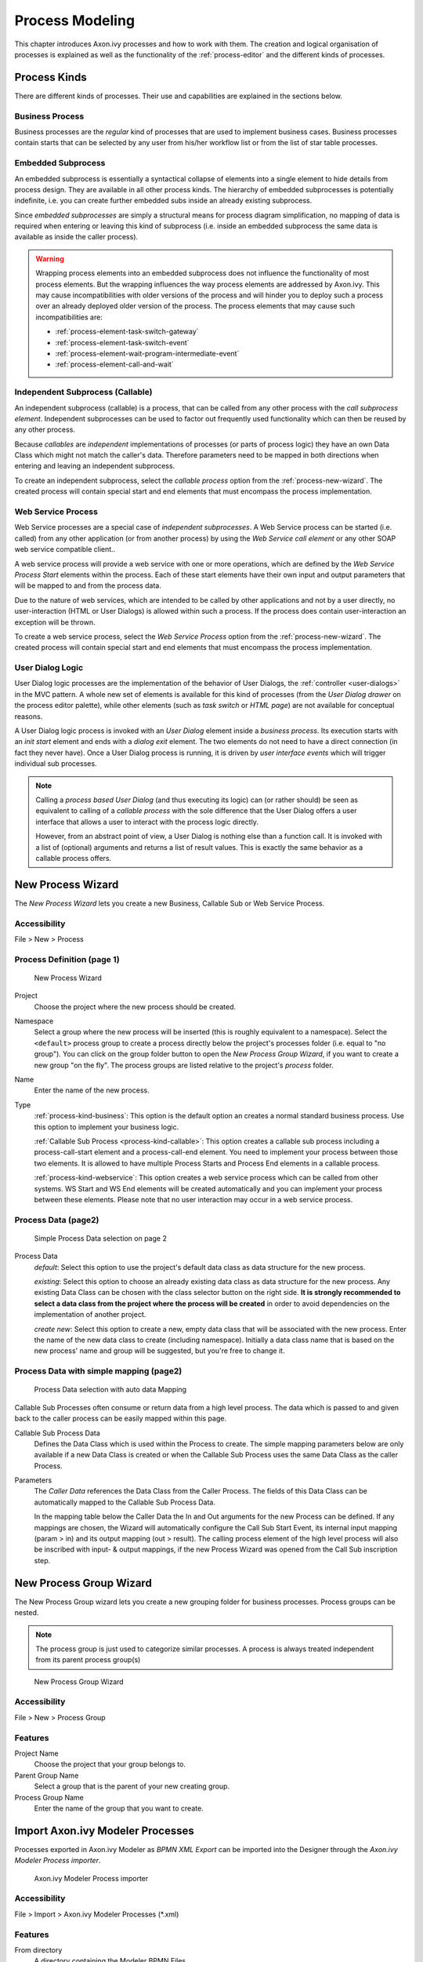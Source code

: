.. _process-modeling:

Process Modeling
================

This chapter introduces Axon.ivy processes and how to work with them.
The creation and logical organisation of processes is explained as well
as the functionality of the :ref:`process-editor` and the different kinds of processes.

Process Kinds
-------------

There are different kinds of processes. Their use and capabilities are
explained in the sections below.

.. _process-kind-business:

Business Process
~~~~~~~~~~~~~~~~

Business processes are the *regular* kind of processes that are used to
implement business cases. Business processes contain starts that can be
selected by any user from his/her workflow list or from the list of star
table processes.

.. _process-kind-embedded-subprocess:

Embedded Subprocess
~~~~~~~~~~~~~~~~~~~

An embedded subprocess is essentially a syntactical collapse of elements
into a single element to hide details from process design. They are
available in all other process kinds. The hierarchy of embedded
subprocesses is potentially indefinite, i.e. you can create further
embedded subs inside an already existing subprocess.

Since *embedded subprocesses* are simply a structural means for process
diagram simplification, no mapping of data is required when entering or
leaving this kind of subprocess (i.e. inside an embedded subprocess the
same data is available as inside the caller process).

.. warning::

   Wrapping process elements into an embedded subprocess does not
   influence the functionality of most process elements. But the
   wrapping influences the way process elements are addressed by
   Axon.ivy. This may cause incompatibilities with older versions of the
   process and will hinder you to deploy such a process over an already
   deployed older version of the process. The process elements that may
   cause such incompatibilities are:

   -  :ref:`process-element-task-switch-gateway`
   -  :ref:`process-element-task-switch-event`
   -  :ref:`process-element-wait-program-intermediate-event`
   -  :ref:`process-element-call-and-wait`

.. _process-kind-callable:

Independent Subprocess (Callable)
~~~~~~~~~~~~~~~~~~~~~~~~~~~~~~~~~

An independent subprocess (callable) is a process, that can be called
from any other process with the *call subprocess element*. Independent
subprocesses can be used to factor out frequently used functionality
which can then be reused by any other process.

Because *callables* are *independent* implementations of processes (or
parts of process logic) they have an own Data Class which might not
match the caller's data. Therefore parameters need to be mapped in both
directions when entering and leaving an independent subprocess.

To create an independent subprocess, select the *callable process*
option from the :ref:`process-new-wizard`. The
created process will contain special start and end elements that must
encompass the process implementation.

.. _process-kind-webservice:

Web Service Process
~~~~~~~~~~~~~~~~~~~

Web Service processes are a special case of *independent subprocesses*.
A Web Service process can be started (i.e. called) from any other
application (or from another process) by using the *Web Service call
element* or any other SOAP web service compatible client..

A web service process will provide a web service with one or more
operations, which are defined by the *Web Service Process Start*
elements within the process. Each of these start elements have their own
input and output parameters that will be mapped to and from the process
data.

Due to the nature of web services, which are intended to be called by
other applications and not by a user directly, no user-interaction (HTML
or User Dialogs) is allowed within such a process. If the process does
contain user-interaction an exception will be thrown.

To create a web service process, select the *Web Service Process* option
from the :ref:`process-new-wizard`. The created
process will contain special start and end elements that must encompass
the process implementation.

User Dialog Logic
~~~~~~~~~~~~~~~~~

User Dialog logic processes are the implementation of the behavior of
User Dialogs, the :ref:`controller <user-dialogs>` in the MVC
pattern. A whole new set of elements is available for this kind of
processes (from the *User Dialog drawer* on the process editor palette),
while other elements (such as *task switch* or *HTML page*) are not
available for conceptual reasons.

A User Dialog logic process is invoked with an *User Dialog* element
inside a *business process*. Its execution starts with an *init start*
element and ends with a *dialog exit* element. The two elements do not
need to have a direct connection (in fact they never have). Once a User
Dialog process is running, it is driven by *user interface events* which
will trigger individual sub processes.

.. note::

   Calling a *process based User Dialog* (and thus executing its logic)
   can (or rather should) be seen as equivalent to calling of a
   *callable process* with the sole difference that the User Dialog
   offers a user interface that allows a user to interact with the
   process logic directly.

   However, from an abstract point of view, a User Dialog is nothing
   else than a function call. It is invoked with a list of (optional)
   arguments and returns a list of result values. This is exactly the
   same behavior as a callable process offers.


.. _process-new-wizard:

New Process Wizard
------------------

The *New Process Wizard* lets you create a new Business, Callable Sub or
Web Service Process.

Accessibility
~~~~~~~~~~~~~

File > New > Process


Process Definition (page 1)
~~~~~~~~~~~~~~~~~~~~~~~~~~~

.. figure:: /_images/process-modeling/new-process-wizard-page-1.png
   :alt: New Process Wizard

   New Process Wizard

Project
   Choose the project where the new process should be created.

Namespace
   Select a group where the new process will be inserted (this is
   roughly equivalent to a namespace). Select the ``<default>`` process
   group to create a process directly below the project's processes
   folder (i.e. equal to "no group"). You can click on the group folder
   button to open the *New Process Group Wizard*, if you want to create
   a new group "on the fly". The process groups are listed relative to
   the project's *process* folder.

Name
   Enter the name of the new process.

Type
   :ref:`process-kind-business`:
   This option is the default option an creates a normal standard business
   process. Use this option to implement your business logic.

   :ref:`Callable Sub Process <process-kind-callable>`:
   This option creates a callable sub process including a
   process-call-start element and a process-call-end element. You need
   to implement your process between those two elements. It is allowed
   to have multiple Process Starts and Process End elements in a
   callable process.

   :ref:`process-kind-webservice`:
   This option creates a web service process which can be called from
   other systems. WS Start and WS End elements will be created
   automatically and you can implement your process between these
   elements. Please note that no user interaction may occur in a web
   service process.

Process Data (page2)
~~~~~~~~~~~~~~~~~~~~

.. figure:: /_images/process-modeling/new-process-wizard-page-2-normal.png
   :alt: Simple Process Data selection on page 2

   Simple Process Data selection on page 2

Process Data
   *default*: Select this option to use the project's default data class
   as data structure for the new process.

   *existing*: Select this option to choose an already existing data
   class as data structure for the new process. Any existing Data Class
   can be chosen with the class selector button on the right side. **It
   is strongly recommended to select a data class from the project where
   the process will be created** in order to avoid dependencies on the
   implementation of another project.

   *create new*: Select this option to create a new, empty data class
   that will be associated with the new process. Enter the name of the
   new data class to create (including namespace). Initially a data
   class name that is based on the new process' name and group will be
   suggested, but you're free to change it.

Process Data with simple mapping (page2)
~~~~~~~~~~~~~~~~~~~~~~~~~~~~~~~~~~~~~~~~

.. figure:: /_images/process-modeling/new-process-wizard-page-2-mapping.png
   :alt: Process Data selection with auto data Mapping

   Process Data selection with auto data Mapping

Callable Sub Processes often consume or return data from a high level
process. The data which is passed to and given back to the caller
process can be easily mapped within this page.

Callable Sub Process Data
   Defines the Data Class which is used within the Process to create.
   The simple mapping parameters below are only available if a new Data
   Class is created or when the Callable Sub Process uses the same Data
   Class as the caller Process.

Parameters
   The *Caller Data* references the Data Class from the Caller Process.
   The fields of this Data Class can be automatically mapped to the
   Callable Sub Process Data.

   In the mapping table below the Caller Data the In and Out arguments
   for the new Process can be defined. If any mappings are chosen, the
   Wizard will automatically configure the Call Sub Start Event, its
   internal input mapping (param > in) and its output mapping (out >
   result). The calling process element of the high level process will
   also be inscribed with input- & output mappings, if the new Process
   Wizard was opened from the Call Sub inscription step.


.. _process-new-group-wizard:

New Process Group Wizard
------------------------

The New Process Group wizard lets you create a new grouping folder for
business processes. Process groups can be nested.

.. note::

   The process group is just used to categorize similar processes. A
   process is always treated independent from its parent process
   group(s)

.. figure:: /_images/process-modeling/new-process-group-wizard.png
   :alt: New Process Group Wizard

   New Process Group Wizard

Accessibility
~~~~~~~~~~~~~

File > New > Process Group

Features
~~~~~~~~

Project Name
   Choose the project that your group belongs to.

Parent Group Name
   Select a group that is the parent of your new creating group.

Process Group Name
   Enter the name of the group that you want to create.


.. _import-axonivy-modeler-processes:

Import Axon.ivy Modeler Processes
---------------------------------

Processes exported in Axon.ivy Modeler as *BPMN XML Export* can be
imported into the Designer through the *Axon.ivy Modeler Process importer*.

.. figure:: /_images/process-modeling/modeller-import-wizard.png
   :alt: Axon.ivy Modeler Process importer

   Axon.ivy Modeler Process importer

Accessibility
~~~~~~~~~~~~~

File > Import > Axon.ivy Modeler Processes (\*.xml)

Features
~~~~~~~~

From directory
   A directory containing the Modeler BPMN Files.

File selection
   Selection of any valid Modeler BPMN Files within the From directory

Into folder
   A directory pointing to a process group. All imported processes will
   be stored in this process group. In case the specified folder does
   not exist, it will be created automatically.

Option: Create roles for lanes
   If the Modeler BPMN Processes selected for import contain lanes, it's
   possible to create new roles from the lane names in Axon.ivy Designer
   automatically through the import by this option.

Compatibility
~~~~~~~~~~~~~

The Axon.ivy Designer supports the import of processes from the Axon.ivy
Modeler 3.1.0. The internal version in the exported XML file is 97.1.0.
Other versions or plain BPMN2 XML files might be imported anyway, but
they are not supported.

::

   <bpmn:definitions ... exporter="GBTEC BIC" exporterVersion="97.1.0">

Mapping of Elements by the importer
~~~~~~~~~~~~~~~~~~~~~~~~~~~~~~~~~~~

Axon.ivy Modeler and Axon.ivy Designer are tools to serve different
needs, hence it's not possible to map any process element of the Modeler
to exactly one corresponding element in Designer through the importer.
As a consequence, the importer follows two main goals:

-  Achieve as much recognition of the Modeler process as possible

-  Provide a good basis for further implementation of process design

The mapping follows the following rules:

Pools and lanes
   Position, size and labels of swimlanes are adopted from the Modeler
   process.

Position and size of process elements
   Position and size of process element nodes as well as any waypoints
   of process arc are adopted from the Modeler process.

Process events
   In general, all process events are mapped directly to an event in the
   Designer.

Sub processes
   Sub processes are mapped to an *Embedded Sub* element in the
   Designer.

Gateways
   Exclusive gateways are mapped to an *Alternative*. Any other gateways
   are mapped to a *Task Switch*.

Tasks
   In general, task process elements are mapped to a *BPMN Activity* in
   the Designer. If possible, the process element is mapped to a
   specific element e.g. *User* or *Manual*.

   The *BPMN Activity* elements behave basically similar to an *Embedded
   Sub* element, so it is possible, to implement the behavior of this
   process element at a lower level without changing the high level
   appearance of the process.

Links to other processes
   Links to other processes are mapped to a *Subprocess Call* in the
   Designer, the call target remains empty after import.

Text annotations
   Text annotations are mapped as *Annotation* in the Designer.

Data objects
   Data objects are mapped as *Annotation* in the Designer, to
   distinguish them from text annotations, they differ in size and
   color.

Sequence Flows
   Sequence Flows are mapped as *Connector* in the Designer.

Message Flows
   Message Flows are mapped as *Message Flow* in the Designer.


Process Properties
------------------

Like the process elements that are used inside a process, the process
itself has an *inscription* that allows to specify and edit a processes
properties. To open and show a the inscription mask of a process you
simply select the process in the :ref:`ivy-project-view`,
right-click and select *inscription* from the pop-up menu.

Name and Description
~~~~~~~~~~~~~~~~~~~~

The common :ref:`process-element-tab-name` allows
to specify name, description and associated documents for each process.

Process Data
~~~~~~~~~~~~

The *Process Data tab* allows to specify the data class that will be
used to define the process's data structure.

|image0|

Each process must be associated with a data class, otherwise the tab
will show an error. The used data class is initially specified with the
:ref:`process-new-wizard`, but you may change
this association at any later time.

You can use the (C) button next to the data class field to select any
existing data class that is visible to the edited process. Please note
that **it is strongly recommended that you only set data classes that
are defined in the same project as the process** in order to avoid
dependencies on the specific implementation of another project.

It is legal for two processes to specify the same data class. This can
be desired if the processes operate on the same set of data (e.g. sub
processes) and it may facilitate the mapping in some cases.

Web Service Process
~~~~~~~~~~~~~~~~~~~

The *Web Service Process* tab is only available on web service processes
and allows to specify the web service configuration.

|image1|

The *Fully qualified Web Service name* will be used to generate the web
service class and the WSDL. The namespace part will be used as
*targetNamespace* in the WSDL. Choose this name carefully since it
should not be modified anymore as soon as clients start using the web
service.

The *Web Service authentication* options allows you to specify how
clients are authenticated when invoking the web service. You can select
one of the following available authentication methods:

None/Container
   Authentication is not handled by the web service element. However, if
   the web container (Tomcat) or a web server (Microsoft IIS/Apache)
   handles user authentication, the user is passed through to Axon.ivy
   (e.g. Single Sign On).

WS Security
   UsernameToken with Password will be sent in clear-text to the ivy
   engine.

   .. warning::

      Only use this option in a trusted network or over a secure
      connection (e.g. HTTPS).

HTTP Basic
   Username and Password will be sent in clear-text to the ivy engine
   using standard HTTP Basic authentication mechanism.

   .. note::

      HTTP Basic is the only authentication option that is supported by
      Web Service processes and Web Service process elements in common.
      It can therefore be used to call a Web Service process from a Web
      Service process element if authentication is required.

   .. warning::

      Only use this option in a trusted network or over a secure
      connection (e.g. HTTPS).

   If the web container (Tomcat) or a web server (Microsoft IIS/Apache)
   already handels user authentication, the user is passed through to
   Axon.ivy without doing an additional HTTP Basic authentication.

.. _process-editor:

Process Editor
--------------

The Process editor is used to design and edit the different process
kinds (mostly *business* and *User Dialog logic* processes). The Process
editor consists of two parts:

-  the :ref:`process-editor-area` where the
   process logic is constructed element for element and

-  the :ref:`process-editor-palette` where the elements
   that are to be placed inside the process are selected

|image2|

Accessibility
~~~~~~~~~~~~~

Axon.ivy Project Tree > double click on a *process* node inside the
project tree (|image3|)

.. _process-editor-palette:

Palette
~~~~~~~

The palette shows the process elements that are available for a specific
process kind. The set of available process elements may vary for
different process kinds.

.. tip::

   The purpose and configuration of all available process elements are
   described in detail in the :ref:`process-elements`.
   
.. _process-editor-area:

Editor Area
~~~~~~~~~~~

Processes are designed, drawn and modified in the process editor area.
Select an element from the palette, then click in the process editor
area to place it. Click and drag elements to replace them.

Arrows are drawn between two elements by clicking on the first element,
then holding the left mouse button down until releasing on the second
element.

You have four context menus available in the Process editor: the *editor
menu*, the *element menu*, the *arrow menu* and the *selection menu*.

Editor Menu
^^^^^^^^^^^

To open the *editor menu* right click anywhere on the editors area
canvas (i.e. background). The following actions are available:

Leave Subprocess
   Will jump out of an *embedded subprocess* to the process that
   contains the *Embedded Sub* element.

Select All
   Selects all process elements.

Copy (as Image)
   Copies the whole process (as image only) to clipboard.

Insert template
   Inserts an existing *process template*. Opens a selection dialog to
   choose the template to be inserted, then inserts the selected
   template at the current mouse position. All of currently defined
   process templates are also available from the :ref:`process-template-view`.

Paste
   Pastes a previously *copied* or *cut* element into the process at the
   current mouse position.

Undo
   Undo the last drawing command. The process editor keeps up to 100
   commands in the history buffer that can be undone.

Zoom In
   Zoom in to get a close-up view of the process model. The view is
   enlarged by a factor of 20%. With a wheel mouse, you can also zoom in
   with the wheel together with the ``Ctrl`` key.

Zoom Out
   Zoom out to see more of the process model at a reduced size. The view
   is reduced by a factor of 20%. With a wheel mouse, you can also zoom
   out with the wheel together with the ``Ctrl`` key.

Zoom 100%
   Reset the zoom factor to the default size.

Change orientation of swimlanes
   Changes the orientation of pools and lanes from *horizontal* to
   *vertical* or vice versa.

Add pool
   Adds another pool before the swimlane at the current mouse position.

Add lane
   Adds another lane before the lane or inside the pool at the current
   mouse position.

Edit pool/lane
   Opens the configuration of the pool or lane at the current mouse
   position

Remove pool/lane
   Removes the pool or lane at the current mouse position

Inscribe Process
   Opens the configuration editor of the process.

.. _process-editor-element-menu:

Element Menu
^^^^^^^^^^^^

To open the *element menu* right click on an process element. The
following actions are available:

Copy
   See :ref:`process-editor-selection-menu`.

Cut
   See :ref:`process-editor-selection-menu`.

Inscribe
   Opens the configuration editor of the process element.

Wrap Text
   Places the name of the element inside the element's icon. The icon
   size is stretched accordingly.

Move Text
   Replaces the element's text with a box that can be moved around. You
   can also achieve this by simply clicking and dragging an element's
   associated text.

Style
   See :ref:`process-editor-selection-menu`.

Open Document Reference
   Opens document URLs which are configured in the elements 'Name'
   inscription tab.

Attach boundary event
   Attaches an additional boundary event to the currently selected
   activity.

Breakpoint
   Add a *regular* or *conditional* breakpoint to the element or remove
   all breakpoints from the element.

Connect
   Creates an arrow that starts at this element. Click on another
   element to create a connection between the two elements. You can also
   create an arrow by clicking on the process element where the arrow
   should start and then move the mouse while you keep the mouse button
   pressed to the process element where the arrow should end.

Disconnect
   Disconnects this element from another element. Click on another
   element to remove the connection between the two elements.

Move
   See :ref:`process-editor-selection-menu`.

Extended Functions
   Select from extended layout functions for the element. You can *reset
   the default size* of an accidentally resized element. If elements are
   placed on top of each other you may *send an element to the back* or
   *bring it to the front* of the element stack.

Delete Element
   Deletes the element.

The visibility of the following menu entries are depending on the type
of the process element:

Start Process
   Starts the process that begins at the process element.

Send Signal
   Opens a dialog to send a :ref:`signal <signal-reference>`. The
   dialog uses the signal code configured on the process element as
   default value.

Enter Subprocess
   Enters the embedded subprocess and shows the encapsulated process.

Toggle Transparency
   Changes the transparency state of the embedded subprocess. This
   either hides the process that is encapsulated by the embedded sub
   element or makes it visible.

Unwrap Subprocess
   The elements encapsulated by the embedded subprocess are placed into
   the current process.

Change type
   Converts the *Embedded Sub* into another subprocess type (e.g. from
   *BPMN User Activity* to *BPMN Send Activity*). The inner fields will
   be kept, but its field ids will change. This makes the Process Model
   incompatible when elements are wrapped for the first time. See
   :ref:`Embedded Subprocess <process-kind-embedded-subprocess>`.

Search callers of this process
   Displays all callers of a Start in the Search view.

Search callers of this exception element
   Displays all process elements that call an Exception Start when an
   exception occurred.

Jump to connected element
   Will jump out of an *embedded subprocess* to the process that
   contains the *Embedded Sub* element and selects the process element
   that is connected with the Embedded Start or End Event.

Jump to referenced process
   Opens the process that is referenced by the process element.

Jump to User Dialog Process
   Opens the process of the User Dialog that is referenced by the
   process element.

Edit Page
   Opens the web page configured on the process element. If no page is
   configured then the *Create New Page* dialog is opened.

Edit Java Class
   Opens the Java editor with the Java class configured on the process
   element. If no Java class is configured the :ref:`new-bean-class-wizard`
   is opened.

Edit User Dialog
   Opens the view editor (e.g. JSF Editor) for the selected User Dialog.

Arrow Menu
^^^^^^^^^^

To open the *arrow menu* right click on a an arrow. The following
actions are available:

Inscribe
   Opens the configuration editor of the arrow that the mouse is placed
   over.

Move Text
   Replaces the arrow's text with a box that can be moved around. You
   can also achieve this by simply clicking and dragging the arrow's
   associated text.

Bend
   Relayouts the arrow's path on the editor's grid (use only rectangular
   angles).

Straighten
   Relayouts the arrow's path into a direct line without any angles.

Color
   Changes the color of the arrow.

Bring to front
   If elements and arrows are placed on top of each other then this
   action brings the one with the cursor over it to the front of the
   element stack.

Send to back
   If elements and arrows are placed on top of each other then this
   action sends the one with the cursor over it to the back of the
   element stack.

Reconnect
   Detaches the selected arrow's head from the element it is connected
   to and let's you reconnect the arrow to another element.

Delete connector
   Deletes the selected arrow.

.. _process-editor-selection-menu:

Selection Menu
^^^^^^^^^^^^^^

To open the *selection menu* right click on a selected element or a
group of selected elements (i.e. selection frame is visible). The
following actions are available:

Copy
   Copies the selection to the clipboard.

Cut
   Copies the selection to the clipboard and deletes all contained
   elements from the process.

Style
   Sets the style of the selected elements to a style in the predefined
   list of styles.

Auto Align
   Aligns the selected elements *horizontally* and *vertically*.

Same Width
   Assigns the same *width* to all of the selected elements. The
   resulting width is determined by the widest element in the selection.

Same Height
   Assigns the same *height* to all of the selected elements. The
   resulting height is determined by the highest element in the
   selection.

Same Width and Height
   Combination of the menus *Same Width* and *Same Height*.

Set to default size
   Resets the size of the selected elements to their default sizes.

Wrap into Subprocess
   Creates an *embedded subprocess* from the selected elements.

Create template
   Creates a new *process template* from the selected elements. After
   prompting for a name for the selection, the new template will be
   available from the :ref:`process-template-view`.

Delete selection
   Deletes all of the selected elements from the process.

Shortcut Keys
^^^^^^^^^^^^^

Some of the entries in the context menus are available with shortcut
keys. To use them, place the mouse over a process element and press the
according key.

.. |image0| image:: /_images/process-modeling/process-data-tab.png
.. |image1| image:: /_images/process-modeling/ws-process-tab.png
.. |image2| image:: /_images/process-modeling/process-editor.png
.. |image3| image:: /_images/process-modeling/process-node.png


Swimlanes
---------

.. figure:: /_images/process-modeling/swimlanes.png

Processes can be visually structured by using *pools* and *lanes*. Pools
and lanes are colored background swimlanes with a label that is placed
*behind* the process logic. Swimlanes can have a *horizontal* or
*vertical* orientation.

Swimlanes are available for all process kinds and are typically used to
visualize organisations, roles, responsibility assignments or systems
for process elements or sections of process logic.

A pool or lane can be widened or narrowed by dragging it's border/edge
with the mouse. By default, the position of process elements lying
outside the modified lane are adjusted accordingly. By pressing the
``Shift-Key`` during the drag, you can omit the automatic adjustment of
process elements.

.. note::

   Please note, that pools and lanes do not have any *syntactical*
   meaning whatsoever; their purpose is purely semantical. A pool or
   lane is *not* a container that elements are placed in or associated
   with. They are simply a structured "coloring" of the process'
   background; they do not grow or shrink when you change the processes
   logic and need to be adjusted manually.


Process Model Reporting Wizard
------------------------------

The Axon.ivy Process Model Reporting Wizard lets you create customized
reports of your process models.

.. figure:: /_images/process-modeling/report-configuration-wizard.png
   :alt: Process Model Reporting Wizard

   Process Model Reporting Wizard

Accessibility
~~~~~~~~~~~~~

Axon.ivy->Create Report...

Features
~~~~~~~~

Name
   The name of the report that will be created. This name should be
   without file name extension. E.g. use "MyReport" instead of
   "MyReport.pdf".

Output Format
   The report output format. Currently this can be HTML, PDF or DOC. You
   can also select multiple report formats that should be created
   simultaneously.

Save to Folder
   Choose the location where the reports should be generated to. The
   default destination where reports are stored is
   ``IvyDesigner/reporting/reports/``.

Report Template
   Choose a report template, also known as *BIRT report design*
   file(\*.rptdesign) which defines the structure and contents of your
   report. There are some BIRT report designs provided by default (e.g.
   ``Default.rptdesign``). Please use the predefined report designs
   unless you want to create a custom report design.

   .. note::
   
      In case you want to create a custom BIRT report design you first need
      to install a BIRT Report Designer which can be found on the `BIRT
      Website <http://www.eclipse.org/birt/phoenix/>`__. With the BIRT
      Report Designer you can create your own reports. In order to use the
      Process Model Data, as e.g. Process model images, process names, User
      Dialog interfaces, data class attributes etc., or predefined themes
      in your newly created report design, you need to use the
      ``IvyDesigner/reporting/designs/Axon.ivy.rptlibrary``
      BIRT Report Library within your report and link against its Data
      Source, Data Sets and Parameters. In this way you will also be able
      to use the predefined themes of the Report Library.
      
      For further information on how the BIRT Designer can be used, please
      refer to a BIRT Book or online Resource which can be found at
      http://www.eclipse.org/birt/ or http://www.birt-exchange.com.

Corporate Identity
   This group of text fields provides you some additional, optional
   information to customize your report.

   -  Title: Select a Title that will be shown on the first page of your
      report.

   -  Header: Select a Header for the report, that will be shown on
      every page.

   -  Footer: Select a Footer for the report, that will be shown on
      every page.

   -  Logo: Select a Company Logo Image that will be displayed on the
      first page of your report.

Projects
   This Tree shows the currently active projects that can be reported.
   You may check or uncheck the individual Process Models, Process
   Groups, Processes, User Dialogs or Data Classes that are to be
   reported.

Maximum nesting depth
   Choose the maximum depth up to which nested embedded sub processes
   should be reported. By default and when the field is empty all
   embedded sub processes are reported.

Cancel Button
   To cancel report creation. The current report configuration settings
   will be stored to
   ``your_ivy_workspace/.metadata/.plugins/ch.ivyteam.ivy.designer.reporting.ui/lastReportconfiguration.xml``

Save the Configuration...
   To save the report configuration you have entered up to now into an
   XML report configuration file (\*.rptconfig). This allows you to store
   multiple configurations for different types of reports and reuse them
   later. Note that currently the selected Projects, Processes, User
   Dialogs etc. are not remembered, as they might not be available at
   loading time. The default place where the report configurations are
   stored is in ``IvyDesigner/reporting/configurations/``.

Load a Configuration...
   This allows you to load a previously stored report configuration
   files (\*.rptconfig).

Create the Report...
   This will start the generation of the reports. While the report is
   being generated you will be informed about its progress. After the
   report has been generated a confirmation window will provide you with
   links to the generated reports. The default destination where reports
   are stored is ``IvyDesigner/reporting/reports/``.

   The report configuration will be stored to
   ``your_ivy_workspace/.metadata/.plugins/ch.ivyteam.ivy.designer.reporting.ui/lastReportconfiguration.xml``

Process Outline View
--------------------

The outline view displays all elements of the process which is currently
opened in the process editor.

|img-outline-view0|

Accessibility
~~~~~~~~~~~~~

Window > Show View > Other... > General > Outline View

Features
~~~~~~~~

The outline view has the following features:

Selection
   Process elements which are selected in the outline view are selected
   in the process editor and vice versa, which helps to search and
   manipulate elements, especially in large processes.

Classification
   Elements are grouped by their BPMN type, where the element type is
   visualized with an icon in front of the element name. The element
   categories are start events |img-outline-view1|, intermediate events |img-outline-view2|,
   end events |img-outline-view3|, gateways |img-outline-view4| and tasks |img-outline-view5|.

.. |img-outline-view0| image:: /_images/process-modeling/outline-view.png
.. |img-outline-view1| image:: /_images/process-modeling/outline-start-event.png
.. |img-outline-view2| image:: /_images/process-modeling/outline-intermediate-event.png
.. |img-outline-view3| image:: /_images/process-modeling/outline-end-event.png
.. |img-outline-view4| image:: /_images/process-modeling/outline-gateway.png
.. |img-outline-view5| image:: /_images/process-modeling/outline-task.png


.. _process-template-view:

Process Template View
---------------------

The process template view displays the currently defined process
templates. A *process template* is essentially a selection of process
elements which are stored under a specific name. Once defined, process
templates can be inserted into any existing process, either by drag and
drop or by selection from a dialog. New process templates can be added
to the template store by pressing 't' on a selection of elements in the
:ref:`process-editor-selection-menu`.

.. figure:: /_images/process-modeling/process-template-view.png

Accessibility
~~~~~~~~~~~~~

Window > Show View > Axon.ivy > Process Template View

Features
~~~~~~~~

The process template view has the following features:

Preview
   A preview for each selected template will be shown on the right-hand
   side of the process template view, showing its structure in detail.

Drag-and-drop
   Templates can be dragged and dropped on the process editor. Press and
   hold the mouse down over a template name and drag it over to the
   process editor to insert the template.

Context menu
   Selected templates can be renamed and deleted using the context menu
   or by pressing 'R' or 'DEL' keys, respectively.

Export / Import
~~~~~~~~~~~~~~~

Process templates are stored per workspace. To export a set of process
templates from a workspace use *File > Export... > General > Preferences
> Process Templates*. To import a set of template into a workspace use
*File > Import... > General > Preferences*.


.. _problems-view:

Problems View
-------------

The problems view displays errors and warnings (problem markers) that
exists in yours projects. You can double click an error or warning in
the view to open the associated editor.

.. figure:: /_images/process-modeling/problem-view.png

In the process editor process elements that have errors are marked with
an error overlay icon.

.. figure:: /_images/process-modeling/process-element-with-problem-marker.png

Accessibility
~~~~~~~~~~~~~

Window > Show View > Problems

Features
~~~~~~~~

This view is a standard Eclipse IDE view. More information about the
Problems View can be found in the Online Help: *Workbench User Guide >
Reference > User interface information > Views and editors > Problems
View*.

.. _reference-view:

Reference View
--------------

The Reference view shows the references between the various Axon.ivy
project artifacts. A reference of an artifact is everything which is
used/called from the artifact (e.g. call to a callable process or User
Dialog) or which is embedded in the artifact (e.g. embedded sub element
in a process or processes inside a project). Inverse references are the
opposite of references. This means an inverse reference of an artifact
is everything which uses/calls the artifact or which contains it.

.. figure:: /_images/process-modeling/reference-view.png

.. tip::

   To work with references of process elements, there are also some
   useful features on the Process Editor :ref:`process-editor-element-menu`.

Accessibility
~~~~~~~~~~~~~

Window > Show View > Reference View

Right click on a project, process, User Dialog or embedded sub element
in the project tree > Show References or Show Inverse References

.. figure:: /_images/process-modeling/reference-menu.png
   :alt: Reference Menus

   Reference Menus

Features
~~~~~~~~

The Reference view has the following functions:

Refresh (|img-reference-view0|)
   This function reloads the actual showed references.

Stop (|img-reference-view1|)
   This function stops the calculation of references.

Show References (|img-reference-view2|)
   This option shows the references of the actual root object.

Show Inverse References (|img-reference-view3|)
   This option shows the inverse references of the actual root object.

.. |img-reference-view0| image:: /_images/process-modeling/reference-view-refresh.png
.. |img-reference-view1| image:: /_images/process-modeling/reference-view-stop.png
.. |img-reference-view2| image:: /_images/process-modeling/reference-view-references.png
.. |img-reference-view3| image:: /_images/process-modeling/reference-view-inverse-references.png












